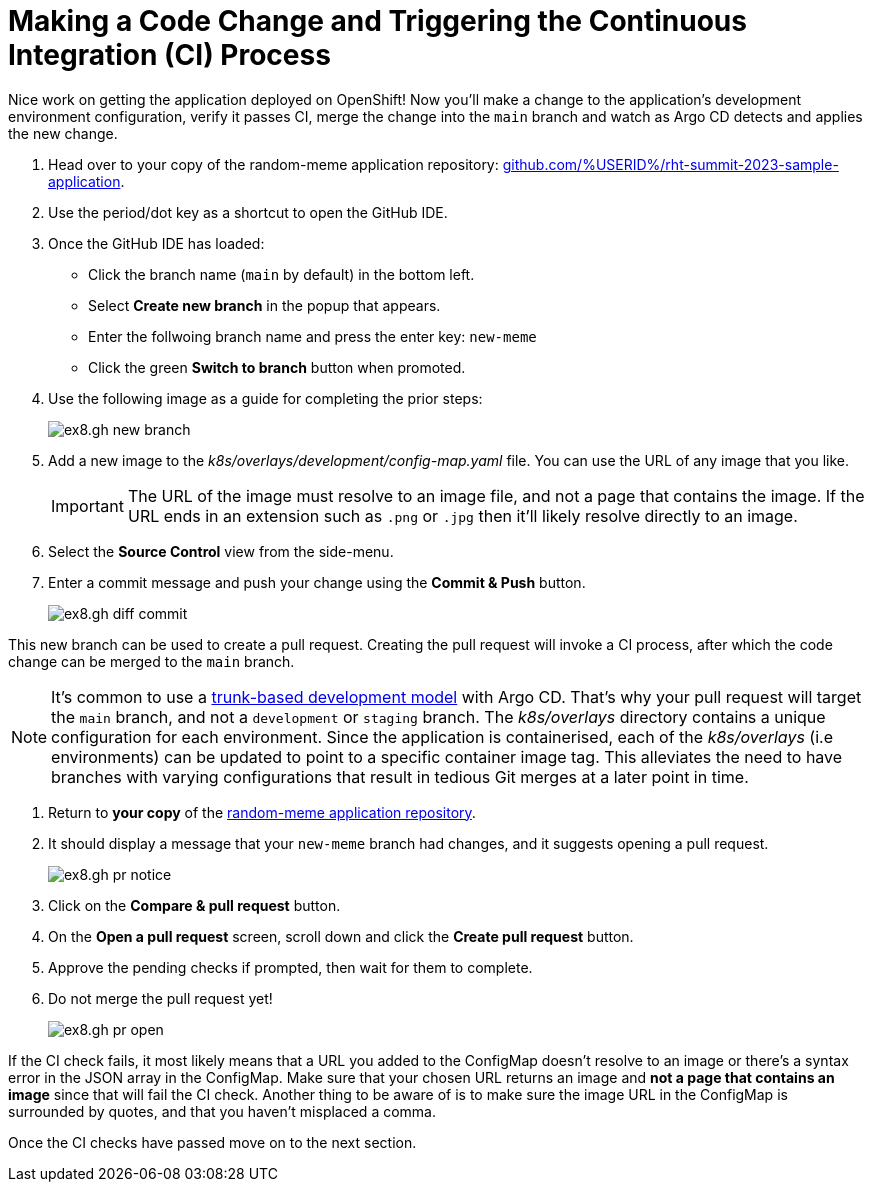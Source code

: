 # Making a Code Change and Triggering the Continuous Integration (CI) Process 

Nice work on getting the application deployed on OpenShift! Now you'll make a change to the application's development environment configuration, verify it passes CI, merge the change into the `main` branch and watch as Argo CD detects and applies the new change.

. Head over to your copy of the random-meme application repository: https://github.com/%USERID%/rht-summit-2023-sample-application[github.com/%USERID%/rht-summit-2023-sample-application].
. Use the period/dot key as a shortcut to open the GitHub IDE.
. Once the GitHub IDE has loaded:
    * Click the branch name (`main` by default) in the bottom left.
    * Select *Create new branch* in the popup that appears.
    * Enter the follwoing branch name and press the enter key: `new-meme`
    * Click the green *Switch to branch* button when promoted.
. Use the following image as a guide for completing the prior steps:
+
image:ex8.gh-new-branch.png[]
. Add a new image to the _k8s/overlays/development/config-map.yaml_ file. You can use the URL of any image that you like.
+
[IMPORTANT]
====
The URL of the image must resolve to an image file, and not a page that contains the image. If the URL ends in an extension such as `.png` or `.jpg` then it'll likely resolve directly to an image.
====
. Select the *Source Control* view from the side-menu.
. Enter a commit message and push your change using the *Commit & Push* button. 
+
image:ex8.gh-diff-commit.png[]

This new branch can be used to create a pull request. Creating the pull request will invoke a CI process, after which the code change can be merged to the `main` branch.

[NOTE]
====
It's common to use a https://trunkbaseddevelopment.com/[trunk-based development model] with Argo CD. That's why your pull request will target the `main` branch, and not a `development` or `staging` branch. The _k8s/overlays_ directory contains a unique configuration for each environment. Since the application is containerised, each of the _k8s/overlays_ (i.e environments) can be updated to point to a specific container image tag. This alleviates the need to have branches with varying configurations that result in tedious Git merges at a later point in time.
====

. Return to *your copy* of the https://github.com/evanshortiss/rht-summit-2023-sample-application[random-meme application repository].
. It should display a message that your `new-meme` branch had changes, and it suggests opening a pull request.
+
image:ex8.gh-pr-notice.png[]
. Click on the *Compare & pull request* button.
. On the *Open a pull request* screen, scroll down and click the *Create pull request* button.
. Approve the pending checks if prompted, then wait for them to complete.
. Do not merge the pull request yet!
+
image:ex8.gh-pr-open.png[]


If the CI check fails, it most likely means that a URL you added to the ConfigMap doesn't resolve to an image or there's a syntax error in the JSON array in the ConfigMap. Make sure that your chosen URL returns an image and *not a page that contains an image* since that will fail the CI check. Another thing to be aware of is to make sure the image URL in the ConfigMap is surrounded by quotes, and that you haven't misplaced a comma.

Once the CI checks have passed move on to the next section.